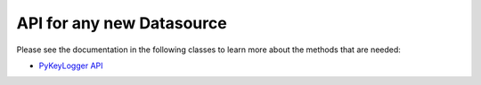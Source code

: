 .. highlight:: rst

API for any new Datasource
=========================================

Please see the documentation in the following classes to learn more about the methods that are needed:

* `PyKeyLogger API <core.apis.datasource.html#module-core.apis.datasource.pyKeyLogger>`_
